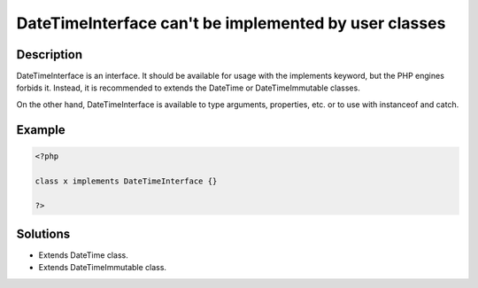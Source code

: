 .. _datetimeinterface-can\'t-be-implemented-by-user-classes:

DateTimeInterface can't be implemented by user classes
------------------------------------------------------
 
	.. meta::
		:description lang=en:
			DateTimeInterface can't be implemented by user classes: DateTimeInterface is an interface.

Description
___________
 
DateTimeInterface is an interface. It should be available for usage with the implements keyword, but the PHP engines forbids it. Instead, it is recommended to extends the DateTime or DateTimeImmutable classes. 

On the other hand, DateTimeInterface is available to type arguments, properties, etc. or to use with instanceof and catch. 


Example
_______

.. code-block:: php

   <?php
   
   class x implements DateTimeInterface {}
   
   ?>

Solutions
_________

+ Extends DateTime class.
+ Extends DateTimeImmutable class.
